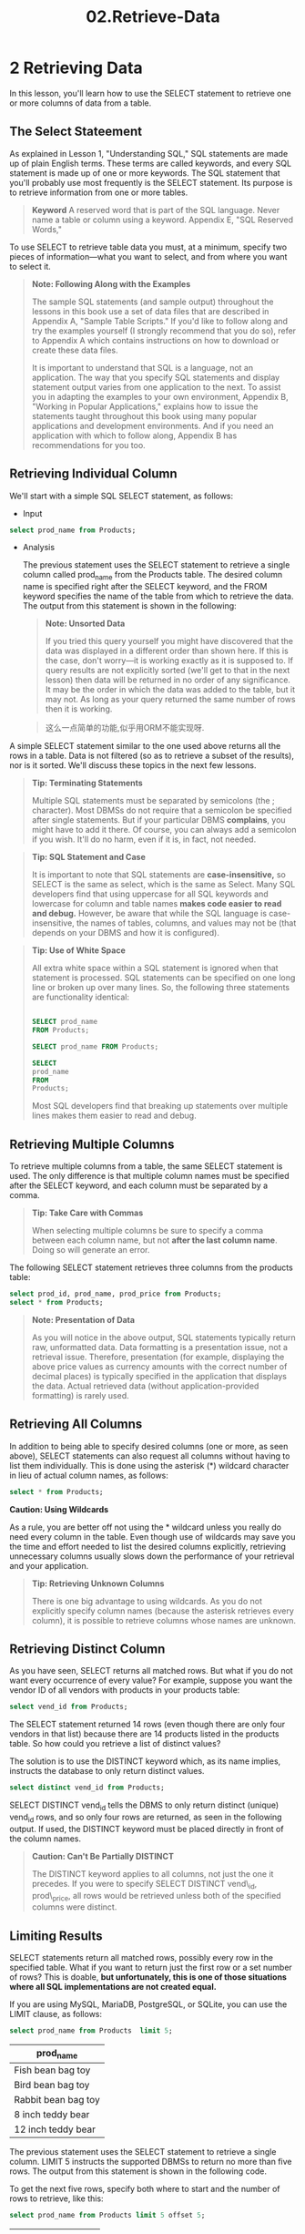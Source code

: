 #+TITLE: 02.Retrieve-Data
* 2 Retrieving Data

In this lesson, you'll learn how to use the SELECT statement to retrieve
one or more columns of data from a table.

** The Select Stateement

As explained in Lesson 1, "Understanding SQL," SQL statements are made
up of plain English terms. These terms are called keywords, and every
SQL statement is made up of one or more keywords. The SQL statement that
you'll probably use most frequently is the SELECT statement. Its purpose
is to retrieve information from one or more tables.

#+BEGIN_QUOTE
  *Keyword*
  A reserved word that is part of the SQL language. Never name a table
  or column using a keyword. Appendix E, "SQL Reserved Words,"
#+END_QUOTE

To use SELECT to retrieve table data you must, at a minimum, specify two
pieces of information---what you want to select, and from where you want
to select it.

#+BEGIN_QUOTE
  *Note: Following Along with the Examples*

  The sample SQL statements (and sample output) throughout the lessons
  in this book use a set of data files that are described in Appendix A,
  "Sample Table Scripts." If you'd like to follow along and try the
  examples yourself (I strongly recommend that you do so), refer to
  Appendix A which contains instructions on how to download or create
  these data files.

  It is important to understand that SQL is a language, not an
  application. The way that you specify SQL statements and display
  statement output varies from one application to the next. To assist
  you in adapting the examples to your own environment, Appendix B,
  "Working in Popular Applications," explains how to issue the
  statements taught throughout this book using many popular applications
  and development environments. And if you need an application with
  which to follow along, Appendix B has recommendations for you too.
#+END_QUOTE

** Retrieving Individual Column

We'll start with a simple SQL SELECT statement, as follows:

- Input
#+begin_src sql :engine mysql :dbuser org :database grocer
select prod_name from Products;
#+end_src

#+RESULTS:
| prod_name           |
|---------------------|
| Fish bean bag toy   |
| Bird bean bag toy   |
| Rabbit bean bag toy |
| 8 inch teddy bear   |
| 12 inch teddy bear  |
| 18 inch teddy bear  |
| Raggedy Ann         |
| King doll           |
| Queen doll          |


- Analysis

  The previous statement uses the SELECT statement to retrieve a single
  column called prod_name from the Products table. The desired column
  name is specified right after the SELECT keyword, and the FROM keyword
  specifies the name of the table from which to retrieve the data. The
  output from this statement is shown in the following:
  #+END_SRC

  #+BEGIN_QUOTE
    *Note: Unsorted Data*

    If you tried this query yourself you might have discovered that the
    data was displayed in a different order than shown here. If this is
    the case, don't worry---it is working exactly as it is supposed to.
    If query results are not explicitly sorted (we'll get to that in the
    next lesson) then data will be returned in no order of any
    significance. It may be the order in which the data was added to the
    table, but it may not. As long as your query returned the same
    number of rows then it is working.
  #+END_QUOTE

  #+BEGIN_QUOTE
    这么一点简单的功能,似乎用ORM不能实现呀.
  #+END_QUOTE

A simple SELECT statement similar to the one used above returns all the
rows in a table. Data is not filtered (so as to retrieve a subset of the
results), nor is it sorted. We'll discuss these topics in the next few
lessons.

#+BEGIN_QUOTE
  *Tip: Terminating Statements*

  Multiple SQL statements must be separated by semicolons (the ;
  character). Most DBMSs do not require that a semicolon be specified
  after single statements. But if your particular DBMS *complains*, you
  might have to add it there. Of course, you can always add a semicolon
  if you wish. It'll do no harm, even if it is, in fact, not needed.
#+END_QUOTE

#+BEGIN_QUOTE
  *Tip: SQL Statement and Case*

  It is important to note that SQL statements are *case-insensitive,* so
  SELECT is the same as select, which is the same as Select. Many SQL
  developers find that using uppercase for all SQL keywords and
  lowercase for column and table names *makes code easier to read and
  debug.* However, be aware that while the SQL language is case-
  insensitive, the names of tables, columns, and values may not be (that
  depends on your DBMS and how it is configured).
#+END_QUOTE

#+BEGIN_QUOTE
  *Tip: Use of White Space*

  All extra white space within a SQL statement is ignored when that
  statement is processed. SQL statements can be specified on one long
  line or broken up over many lines. So, the following three statements
  are functionality identical:
  # 可以写作多种格式．
  #+begin_src sql :engine mysql :dbuser org :database grocer

      SELECT prod_name
      FROM Products;

      SELECT prod_name FROM Products;

      SELECT
      prod_name
      FROM
      Products;
  #+end_src

  #+RESULTS:
  | prod_name           |
  |---------------------|
  | Fish bean bag toy   |
  | Bird bean bag toy   |
  | Rabbit bean bag toy |
  | 8 inch teddy bear   |
  | 12 inch teddy bear  |
  | 18 inch teddy bear  |
  | Raggedy Ann         |
  | King doll           |
  | Queen doll          |
  | prod_name           |
  | Fish bean bag toy   |
  | Bird bean bag toy   |
  | Rabbit bean bag toy |
  | 8 inch teddy bear   |
  | 12 inch teddy bear  |
  | 18 inch teddy bear  |
  | Raggedy Ann         |
  | King doll           |
  | Queen doll          |
  | prod_name           |
  | Fish bean bag toy   |
  | Bird bean bag toy   |
  | Rabbit bean bag toy |
  | 8 inch teddy bear   |
  | 12 inch teddy bear  |
  | 18 inch teddy bear  |
  | Raggedy Ann         |
  | King doll           |
  | Queen doll          |

  Most SQL developers find that breaking up statements over multiple
  lines makes them easier to read and debug.
#+END_QUOTE

** Retrieving Multiple Columns

To retrieve multiple columns from a table, the same SELECT statement is
used. The only difference is that multiple column names must be
specified after the SELECT keyword, and each column must be separated by
a comma.

#+BEGIN_QUOTE
  *Tip: Take Care with Commas*

  When selecting multiple columns be sure to specify a comma between
  each column name, but not *after the last column name*. Doing so will
  generate an error.
#+END_QUOTE

The following SELECT statement retrieves three columns from the products
table:

#+begin_src sql :engine mysql :dbuser org :database grocer
select prod_id, prod_name, prod_price from Products;
select * from Products;
#+end_src

#+RESULTS:
| prod_id | prod_name           | prod_price          |            |                                                                       |
|---------+---------------------+---------------------+------------+-----------------------------------------------------------------------|
| BNBG01  | Fish bean bag toy   | 3.49                |            |                                                                       |
| BNBG02  | Bird bean bag toy   | 3.49                |            |                                                                       |
| BNBG03  | Rabbit bean bag toy | 3.49                |            |                                                                       |
| BR01    | 8 inch teddy bear   | 5.99                |            |                                                                       |
| BR02    | 12 inch teddy bear  | 8.99                |            |                                                                       |
| BR03    | 18 inch teddy bear  | 11.99               |            |                                                                       |
| RGAN01  | Raggedy Ann         | 4.99                |            |                                                                       |
| RYL01   | King doll           | 9.49                |            |                                                                       |
| RYL02   | Queen doll          | 9.49                |            |                                                                       |
|---------+---------------------+---------------------+------------+-----------------------------------------------------------------------|
| prod_id | vend_id             | prod_name           | prod_price | prod_desc                                                             |
| BNBG01  | DLL01               | Fish bean bag toy   |       3.49 | Fish bean bag toy, complete with bean bag worms with which to feed it |
| BNBG02  | DLL01               | Bird bean bag toy   |       3.49 | Bird bean bag toy, eggs are not included                              |
| BNBG03  | DLL01               | Rabbit bean bag toy |       3.49 | Rabbit bean bag toy, comes with bean bag carrots                      |
| BR01    | BRS01               | 8 inch teddy bear   |       5.99 | 8 inch teddy bear, comes with cap and jacket                          |
| BR02    | BRS01               | 12 inch teddy bear  |       8.99 | 12 inch teddy bear, comes with cap and jacket                         |
| BR03    | BRS01               | 18 inch teddy bear  |      11.99 | 18 inch teddy bear, comes with cap and jacket                         |
| RGAN01  | DLL01               | Raggedy Ann         |       4.99 | 18 inch Raggedy Ann doll                                              |
| RYL01   | FNG01               | King doll           |       9.49 | 12 inch king doll with royal garments and crown                       |
| RYL02   | FNG01               | Queen doll          |       9.49 | 12 inch queen doll with royal garments and crown                      |
# 经营杂货铺的老板.

#+BEGIN_QUOTE
  *Note: Presentation of Data*

  As you will notice in the above output, SQL statements typically
  return raw, unformatted data. Data formatting is a presentation issue,
  not a retrieval issue. Therefore, presentation (for example,
  displaying the above price values as currency amounts with the correct
  number of decimal places) is typically specified in the application
  that displays the data. Actual retrieved data (without
  application-provided formatting) is rarely used.
#+END_QUOTE

** Retrieving All Columns

In addition to being able to specify desired columns (one or more, as
seen above), SELECT statements can also request all columns without
having to list them individually. This is done using the asterisk (*)
wildcard character in lieu of actual column names, as follows:

#+begin_src sql :engine mysql :dbuser org :database grocer
select * from Products;
#+end_src

#+RESULTS:
| prod_id | vend_id | prod_name           | prod_price | prod_desc                                                             |
|---------+---------+---------------------+------------+-----------------------------------------------------------------------|
| BNBG01  | DLL01   | Fish bean bag toy   |       3.49 | Fish bean bag toy, complete with bean bag worms with which to feed it |
| BNBG02  | DLL01   | Bird bean bag toy   |       3.49 | Bird bean bag toy, eggs are not included                              |
| BNBG03  | DLL01   | Rabbit bean bag toy |       3.49 | Rabbit bean bag toy, comes with bean bag carrots                      |
| BR01    | BRS01   | 8 inch teddy bear   |       5.99 | 8 inch teddy bear, comes with cap and jacket                          |
| BR02    | BRS01   | 12 inch teddy bear  |       8.99 | 12 inch teddy bear, comes with cap and jacket                         |
| BR03    | BRS01   | 18 inch teddy bear  |      11.99 | 18 inch teddy bear, comes with cap and jacket                         |
| RGAN01  | DLL01   | Raggedy Ann         |       4.99 | 18 inch Raggedy Ann doll                                              |
| RYL01   | FNG01   | King doll           |       9.49 | 12 inch king doll with royal garments and crown                       |
| RYL02   | FNG01   | Queen doll          |       9.49 | 12 inch queen doll with royal garments and crown                      |


  *Caution: Using Wildcards*

  As a rule, you are better off not using the * wildcard unless you
  really do need every column in the table. Even though use of wildcards
  may save you the time and effort needed to list the desired columns
  explicitly, retrieving unnecessary columns usually slows down the
  performance of your retrieval and your application.
#+END_QUOTE

#+BEGIN_QUOTE
  *Tip: Retrieving Unknown Columns*

  There is one big advantage to using wildcards. As you do not
  explicitly specify column names (because the asterisk retrieves every
  column), it is possible to retrieve columns whose names are unknown.
#+END_QUOTE

** Retrieving Distinct Column


As you have seen, SELECT returns all matched rows. But what if you do
not want every occurrence of every value? For example, suppose you want
the vendor ID of all vendors with products in your products table:
#+begin_src sql :engine mysql :dbuser org :database grocer
select vend_id from Products;
#+end_src

#+RESULTS:
| vend_id |
|---------|
| BRS01   |
| BRS01   |
| BRS01   |
| DLL01   |
| DLL01   |
| DLL01   |
| DLL01   |
| FNG01   |
| FNG01   |

# 从数据库查询里将pandas重新整理一遍, 用关键词.

The SELECT statement returned 14 rows (even though there are only four
vendors in that list) because there are 14 products listed in the
products table. So how could you retrieve a list of distinct values?

The solution is to use the DISTINCT keyword which, as its name implies,
instructs the database to only return distinct values.

#+begin_src sql :engine mysql :dbuser org :database grocer
select distinct vend_id from Products;
#+end_src

#+RESULTS:
| vend_id |
|---------|
| BRS01   |
| DLL01   |
| FNG01   |


SELECT DISTINCT vend_id tells the DBMS to only return distinct (unique)
vend_id rows, and so only four rows are returned, as seen in the
following output. If used, the DISTINCT keyword must be placed directly
in front of the column names.

#+BEGIN_QUOTE
  *Caution: Can't Be Partially DISTINCT*

  The DISTINCT keyword applies to all columns, not just the one it
  precedes. If you were to specify SELECT DISTINCT vend\_id,
  prod\_price, all rows would be retrieved unless both of the specified
  columns were distinct.
#+END_QUOTE

** Limiting Results

SELECT statements return all matched rows, possibly every row in the
specified table. What if you want to return just the first row or a set
number of rows? This is doable, *but unfortunately, this is one of those
situations where all SQL implementations are not created equal.*

If you are using MySQL, MariaDB, PostgreSQL, or SQLite, you can use the
LIMIT clause, as follows:
#+begin_src sql :engine mysql :dbuser org :database grocer
select prod_name from Products  limit 5;
#+end_src
# 使用一个limit的概念.
#+RESULTS:
| prod_name           |
|---------------------|
| Fish bean bag toy   |
| Bird bean bag toy   |
| Rabbit bean bag toy |
| 8 inch teddy bear   |
| 12 inch teddy bear  |
# limit就是head


The previous statement uses the SELECT statement to retrieve a single
column. LIMIT 5 instructs the supported DBMSs to return no more than
five rows. The output from this statement is shown in the following
code.

To get the next five rows, specify both where to start and the number of
rows to retrieve, like this:
# next offset 5
#+begin_src sql :engine mysql :dbuser org :database grocer
select prod_name from Products limit 5 offset 5;
#+end_src
# slice
#+RESULTS:
| prod_name          |
|--------------------|
| 18 inch teddy bear |
| Raggedy Ann        |
| King doll          |
| Queen doll         |


LIMIT 5 OFFSET 5 instructs supported DBMSs to return five rows starting
from row 5. The first number is where to start, and the second is the
number of rows to retrieve. The output from this statement is shown in
the following code:

So, LIMIT specifies the number of rows to return. LIMIT with an OFFSET
specifies where to start from. In our example there are only nine
products in the Products table, so LIMIT 5 OFFSET 5 returned just four
rows (as there was no fifth).

#+BEGIN_QUOTE
  *Caution: Row 0*

  The first row retrieved is row 0, not row 1. As such, LIMIT 1 OFFSET 1
  will retrieve the second row, not the first one.
#+END_QUOTE

#+BEGIN_QUOTE
  *Tip: MySQL and MariaDB Shortcut*

  MySQL and MariaDB support a shorthand version of LIMIT 4 OFFSET 3,
  enabling you to combine them as LIMIT 3,4. Using this syntax, the
  value before the , is the LIMIT and the value after the , is the
  OFFSET.
#+END_QUOTE

#+BEGIN_QUOTE
  *Note: Not ALL SQL Is Created Equal*

  I included this section on limiting results for one reason only, to
  demonstrate that while SQL is usually quite consistent across
  implementations, you can't rely on it always being so. While very
  basic statements tend to be very portable, more complex ones tend to
  be less so. Keep that in mind as you search for SQL solutions to
  specific problems.
#+END_QUOTE

** Using Comments

As you have seen, SQL statements are instructions that are processed by
your DBMS. But what if you wanted to include text that you'd not want
processed and executed? Why would you ever want to do this? Here are a
few reasons:

- The SQL statements we've been using here are all very short and very
  simple. But, as your SQL statement grow (in length and complexity),
  you'll want to include descriptive comments (for your own future
  reference or for whoever has to work on the project next). These
  comments need to be embedded in the SQL scripts, but they are
  obviously not intended for actual DBMS processing. (For an example of
  this, see the create.sql and populate.sql files used in Appendix B).
- The same is true for headers at the top of SQL file, perhaps
  containing the programmer contact information and a description and
  notes. (This use case is also seen in the Appendix B .sql files.).
- Another important use for comments is to temporarily stop SQL code
  from being executed. If you were working with a long SQL statement,
  and wanted to test just part of it, you could comment out some of the
  code so that MariaDB saw it as comments and ignored it.

Most DBMSs supports several forms of comment syntax. We'll Start with
inline comments:

#+BEGIN_SRC sql
    SELECT prod_name -- this is a comment FROM Products;
#+END_SRC

Comments may be embedded inline using -- (two hyphens). Anything after
the -- is considered comment text, making this a good option for
describing columns in a CREATE TABLE statement, for example.

Here is another form of inline comment (although less commonly
supported):

#+BEGIN_SRC sql
    # This is a comment
    SELECT prod_name
    FROM Products;
#+END_SRC

A =#= at the start of a line makes the entire line a comment. You can
see this format comment used in the accompanying create.sql and
populate.sql scripts.

You can also create *multi line* comments, and comments that stop and
start anywhere within the script:

#+BEGIN_SRC sql
    /* SELECT prod_name,
    vend_id FROM Products; */
    SELECT prod_name FROM Products;
#+END_SRC

=/*= starts a comments, and =*/= ends it. Anything between =/*= and =*/=
is comment text. This type of comment is often used to comment out code,
as seen in this example. Here, two SELECT statements are defined, but
the first won't execute because it has been commented out.

** Summaries

# distinct and slice, limit
In this lesson, you learned how to use the *SQL SELECT* statement to
retrieve a single table column, multiple table columns, and all table
columns. You also learned how to return distinct values and how to
comment your code. And unfortunately, you were also introduced to the
fact that more complex SQL tends to be less portable SQL. Next you'll
learn how to sort the retrieved data.

Django查找的是精确的条目
# 我在django里浪费了多少时间?!
总结: select, retrieve individual, multiple, all
